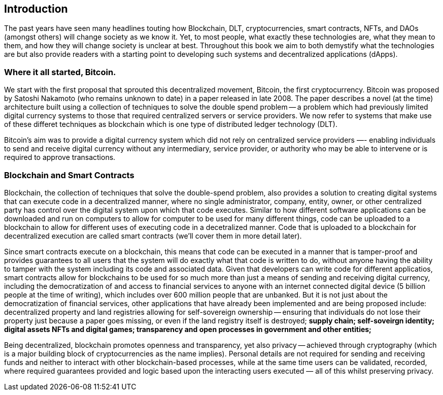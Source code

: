 == Introduction

The past years have seen many headlines touting how Blockchain, DLT, cryptocurrencies, smart contracts, NFTs, and DAOs (amongst others) will change society as we know it. Yet, to most people, what exactly these technologies are, what they mean to them, and how they will change society is unclear at best. Throughout this book we aim to both demystify what the technologies are but also provide readers with a starting point to developing such systems and decentralized applications (dApps). 

=== Where it all started, Bitcoin.

We start with the first proposal that sprouted this decentralized movement, Bitcoin, the first cryptocurrency. Bitcoin was proposed by Satoshi Nakamoto (who remains unknown to date) in a paper released in late 2008. The paper describes a novel (at the time) architecture built using a collection of techniques to solve the double spend problem -- a problem which had previously limited digital currency systems to those that required centralized servers or service providers. We now refer to systems that make use of these differet techniques as blockchain which is one type of distributed ledger technology (DLT).

Bitcoin's aim was to provide a digital currency system which did not rely on centralized service providers —- enabling individuals to send and receive digital currency without any intermediary, service provider, or authority who may be able to intervene or is required to approve transactions.

=== Blockchain and Smart Contracts

Blockchain, the collection of techniques that solve the double-spend problem, also provides a solution to creating digital systems that can execute code in a decentralized manner, where no single administrator, company, entity, owner, or other centralized party has control over the digital system upon which that code executes. Similar to how different software applications can be downloaded and run on computers to allow for computer to be used for many different things, code can be uploaded to a blockchain to allow for different uses of executing code in a decetralized manner. Code that is uploaded to a blockchain for decentralized execution are called smart contracts (we'll cover them in more detail later). 

Since smart contracts execute on a blockchain, this means that code can be executed in a manner that is tamper-proof and provides guarantees to all users that the system will do exactly what that code is written to do, without anyone having the ability to tamper with the system including its code and associated data. Given that developers can write code for different applicatios, smart contracts allow for blockchains to be used for so much more than just a means of sending and receiving digital currency, including the democratization of and access to financial services to anyone with an internet connected digital device (5 billion people at the time of writing), which includes over 600 million people that are unbanked. But it is not just about the democratization of financial services, other applications that have already been implemented and are being proposed include: decentralized property and land registries allowing for self-sovereign ownership -- ensuring that individuals do not lose their property just because a paper goes missing, or even if the land registry itself is destroyed; **supply chain; self-soveirgn identity; digital assets NFTs and digital games; transparency and open processes in government and other entities; **

Being decentralized, blockchain promotes openness and transparency, yet also privacy -- achieved through cryptography (which is a major building block of cryptocurrencies as the name implies). Personal details are not required for sending and receiving funds and neither to interact with other blockchain-based processes, while at the same time users can be validated, recorded, where required guarantees provided and logic based upon the interacting users executed — all of this whilst preserving privacy.

